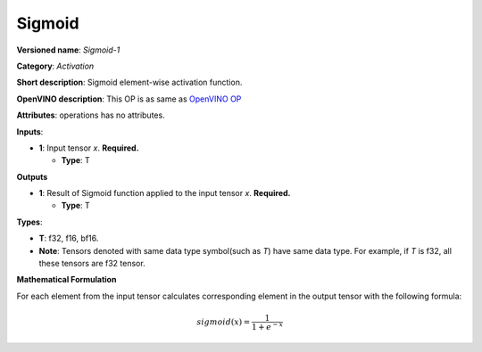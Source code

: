 .. SPDX-FileCopyrightText: 2020-2021 Intel Corporation
..
.. SPDX-License-Identifier: CC-BY-4.0

-------
Sigmoid
-------

**Versioned name**: *Sigmoid-1*

**Category**: *Activation*

**Short description**: Sigmoid element-wise activation function.

**OpenVINO description**: This OP is as same as `OpenVINO OP
<https://docs.openvinotoolkit.org/2021.1/openvino_docs_ops_activation_Sigmoid_1.html>`__

**Attributes**: operations has no attributes.

**Inputs**:

* **1**: Input tensor *x*. **Required.**

  * **Type**: T

**Outputs**

* **1**: Result of Sigmoid function applied to the input tensor *x*.
  **Required.**

  * **Type**: T

**Types**:

* **T**: f32, f16, bf16.
* **Note**: Tensors denoted with same data type symbol(such as *T*) have same
  data type. For example, if *T* is f32, all these tensors are f32 tensor.

**Mathematical Formulation**

For each element from the input tensor calculates corresponding element in the
output tensor with the following formula:

.. math::
   sigmoid( x ) = \frac{1}{1+e^{-x}}
